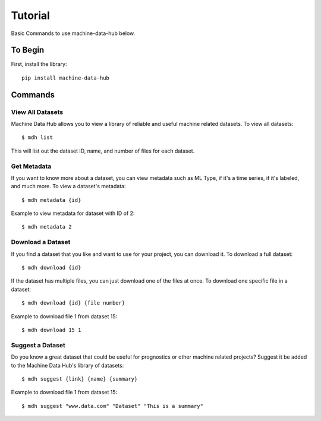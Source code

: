 Tutorial
========

Basic Commands to use machine-data-hub below.

To Begin
--------
First, install the library::

    pip install machine-data-hub

Commands
--------

View All Datasets
^^^^^^^^^^^^^^^^^
Machine Data Hub allows you to view a library of reliable and
useful machine related datasets. To view all datasets::

    $ mdh list

This will list out the dataset ID, name, and number of files for each dataset.

Get Metadata
^^^^^^^^^^^^
If you want to know more about a dataset, you can view metadata
such as ML Type, if it's a time series, if it's labeled, and much
more. To view a dataset's metadata::

    $ mdh metadata {id}

Example to view metadata for dataset with ID of 2::

    $ mdh metadata 2

Download a Dataset
^^^^^^^^^^^^^^^^^^
If you find a dataset that you like and want to use for your project,
you can download it. To download a full dataset::

    $ mdh download {id}

If the dataset has multiple files, you can just download one of the files at once.
To download one specific file in a dataset::

    $ mdh download {id} {file number}

Example to download file 1 from dataset 15::

    $ mdh download 15 1

Suggest a Dataset
^^^^^^^^^^^^^^^^^
Do you know a great dataset that could be useful for prognostics or
other machine related projects? Suggest it be added to the Machine Data
Hub's library of datasets::

    $ mdh suggest {link} {name} {summary}

Example to download file 1 from dataset 15::

    $ mdh suggest "www.data.com" "Dataset" "This is a summary"
